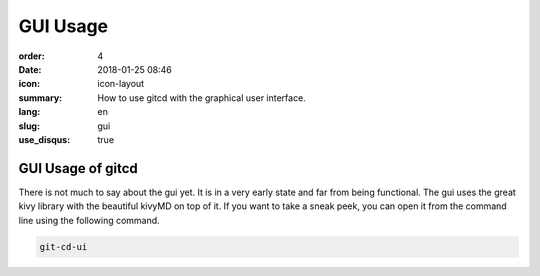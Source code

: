 GUI Usage
#########

:order: 4
:date: 2018-01-25 08:46
:icon: icon-layout
:summary: How to use gitcd with the graphical user interface.
:lang: en
:slug: gui
:use_disqus: true

GUI Usage of gitcd
~~~~~~~~~~~~~~~~~~~~~

There is not much to say about the gui yet. It is in a very early state and far from being functional. The gui uses the great kivy library with the beautiful kivyMD on top of it. If you want to take a sneak peek, you can open it from the command line using the following command.

.. code-block:: bash

    git-cd-ui